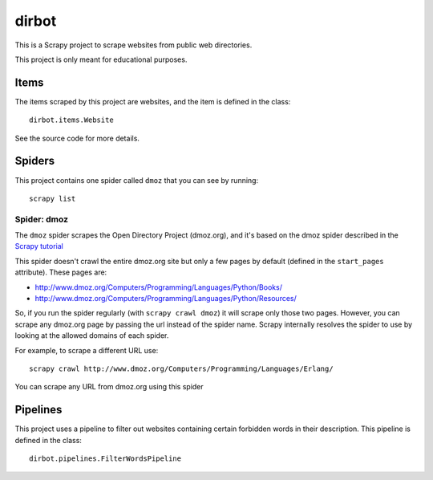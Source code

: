 ======
dirbot
======

This is a Scrapy project to scrape websites from public web directories.

This project is only meant for educational purposes.

Items
=====

The items scraped by this project are websites, and the item is defined in the
class::

    dirbot.items.Website

See the source code for more details.

Spiders
=======

This project contains one spider called ``dmoz`` that you can see by running::

    scrapy list

Spider: dmoz
------------

The ``dmoz`` spider scrapes the Open Directory Project (dmoz.org), and it's
based on the dmoz spider described in the `Scrapy tutorial`_

This spider doesn't crawl the entire dmoz.org site but only a few pages by
default (defined in the ``start_pages`` attribute). These pages are:

* http://www.dmoz.org/Computers/Programming/Languages/Python/Books/
* http://www.dmoz.org/Computers/Programming/Languages/Python/Resources/

So, if you run the spider regularly (with ``scrapy crawl dmoz``) it will scrape
only those two pages. However, you can scrape any dmoz.org page by passing the
url instead of the spider name. Scrapy internally resolves the spider to use by
looking at the allowed domains of each spider.

For example, to scrape a different URL use::

    scrapy crawl http://www.dmoz.org/Computers/Programming/Languages/Erlang/

You can scrape any URL from dmoz.org using this spider

.. _Scrapy tutorial: http://doc.scrapy.org/intro/tutorial.html 

Pipelines
=========

This project uses a pipeline to filter out websites containing certain
forbidden words in their description. This pipeline is defined in the class::

    dirbot.pipelines.FilterWordsPipeline
